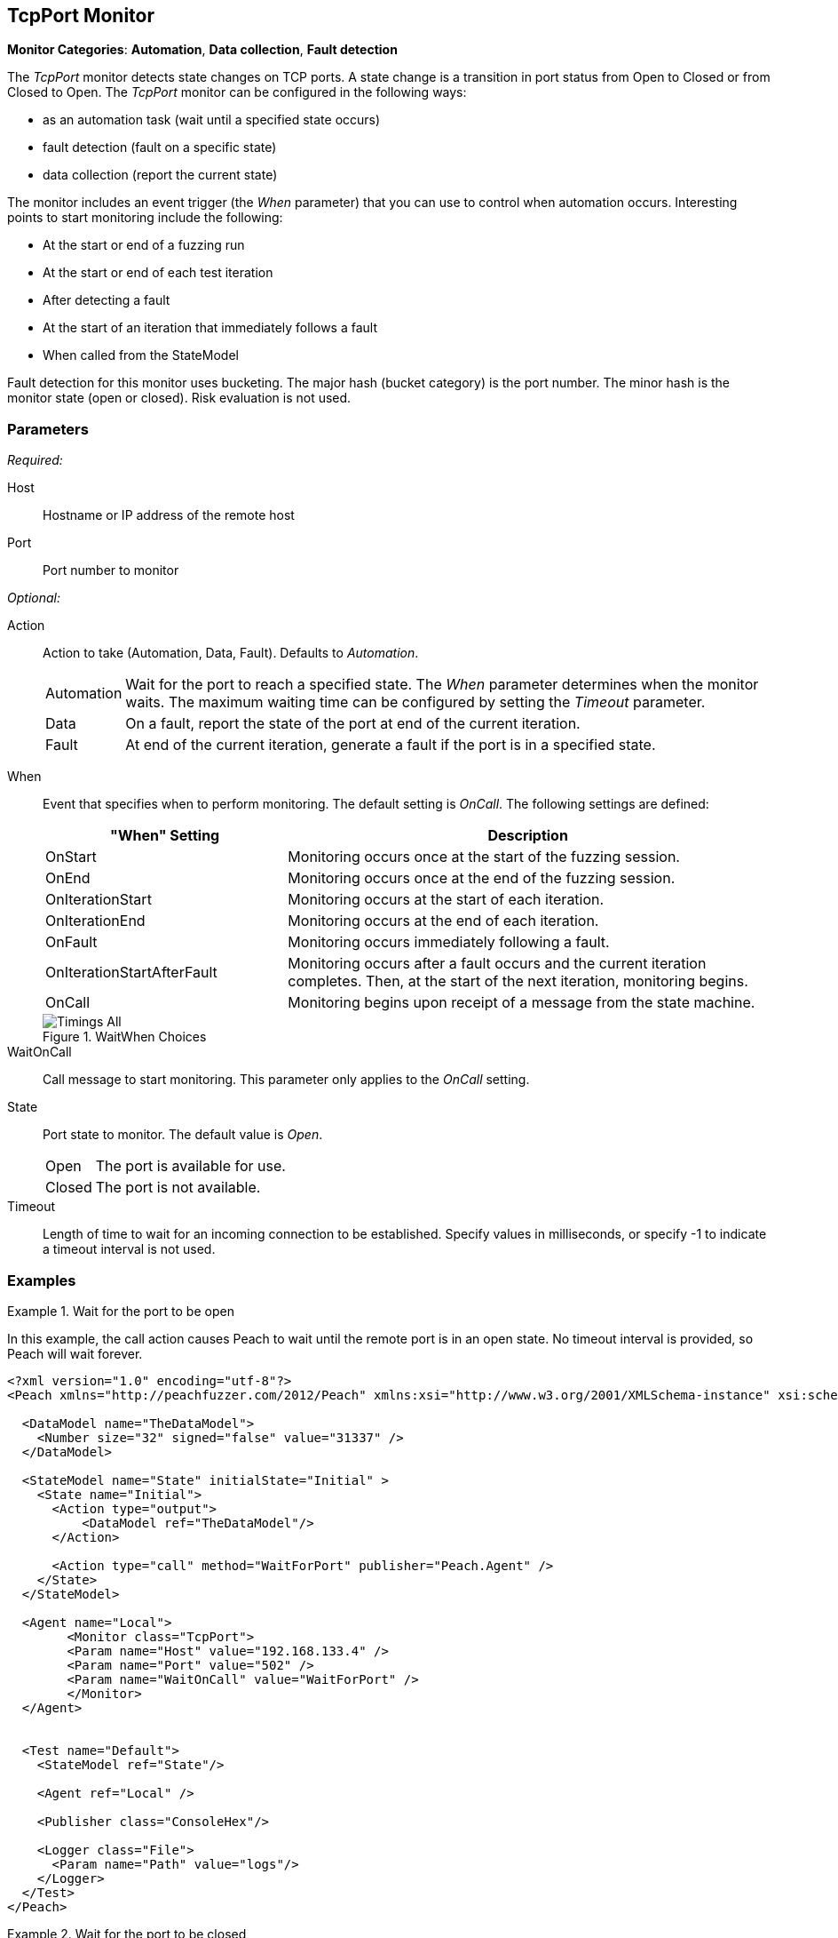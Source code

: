 <<<
[[Monitors_TcpPort]]
== TcpPort Monitor

*Monitor Categories*: *Automation*, *Data collection*, *Fault detection*

The _TcpPort_ monitor detects state changes on TCP ports. A state change is a transition in port status from Open to Closed or from Closed to Open. The _TcpPort_ monitor can be configured in the following ways:

* as an automation task (wait until a specified state occurs)
* fault detection (fault on a specific state)
* data collection (report the current state)

The monitor includes an event trigger (the _When_ parameter) that you can use to control when automation occurs. Interesting points to start monitoring include the following:

* At the start or end of a fuzzing run
* At the start or end of each test iteration
* After detecting a fault
* At the start of an iteration that immediately follows a fault
* When called from the StateModel


Fault detection for this monitor uses bucketing. The major hash (bucket category) is the port number. The minor hash is the monitor state (open or closed). Risk evaluation is not used.

=== Parameters

_Required:_

Host:: Hostname or IP address of the remote host
Port:: Port number to monitor

_Optional:_

Action::  Action to take (Automation, Data, Fault). Defaults to _Automation_.

[horizontal]
Automation;; Wait for the port to reach a specified state. The _When_ parameter determines when the monitor waits. The maximum waiting time can be configured by setting the _Timeout_ parameter.
Data;; On a fault, report the state of the port at end of the current iteration.
Fault;; At end of the current iteration, generate a fault if the port is in a
specified state.

[vertical]
When::
+
Event that specifies when to perform monitoring. The default setting is _OnCall_. The following settings are defined:
+
[cols="1,2" options="header",halign="center"]
|==========================================================
|"When" Setting              |Description
|OnStart                     |Monitoring occurs once at the start of the fuzzing session.
|OnEnd                       |Monitoring occurs once at the end of the fuzzing session.
|OnIterationStart            |Monitoring occurs at the start of each iteration.
|OnIterationEnd              |Monitoring occurs at the end of each iteration.
|OnFault                     |Monitoring occurs immediately following a fault.
|OnIterationStartAfterFault  |Monitoring occurs after a fault occurs and the current iteration completes. Then, at the start of the next iteration, monitoring begins.
|OnCall                      |Monitoring begins upon receipt of a message from the state machine.
|==========================================================
+
.WaitWhen Choices
image::{images}/Common/Monitors/Timings_All.png[scalewidth="75%"]

WaitOnCall:: Call message to start monitoring. This parameter only applies to the _OnCall_ setting.

State::
Port state to monitor. The default value is _Open_.
+
[horizontal]
Open;; The port is available for use.
Closed;; The port is not available.

Timeout:: Length of time to wait for an incoming connection to be established. Specify values in milliseconds, or specify -1 to indicate a timeout interval is not used.

=== Examples

ifdef::peachug[]

.Wait for a Port to Open  +
====================

This parameter example is from a setup that causes Peach to wait until the remote port is in an open state. No timeout interval is provided, so Peach will wait forever.


[cols="2,4" options="header",halign="center"]
|==========================================================
|Parameter    |Value
|Host         |192.168.133.4
|Port         |502
|WaitOnCall   |WaitForPort
|==========================================================
====================


.Wait for a Port to Close  +
====================

This parameter example is from a setup that causes Peach to wait until the remote port closes. No timeout interval is provided, so
Peach will wait forever.

[cols="2,4" options="header",halign="center"]
|==========================================================
|Parameter    |Value
|Host         |192.168.133.4
|Port         |502
|State        |Closed
|WaitOnCall   |WaitForPort
|==========================================================
====================


.Fault if the Port is Closed  +
====================

This parameter example is from a setup that inspects the state of the remote port at the end of an iteration. If the port is closed
at the end of an iteration, Peach generates a fault.

[cols="2,4" options="header",halign="center"]
|==========================================================
|Parameter    |Value
|Host         |192.168.133.4
|Port         |502
|Action       |Fault
|State        |Closed
|==========================================================
====================


.Report the Port State on Fault  +
====================

This parameter example is from a setup that uses the TcpPort monitor for data collection. If
another monitor detects or generates a fault during fuzzing, the TcpPort monitor reports the
state of the port when the fault occurs.

[cols="2,4" options="header",halign="center"]
|==========================================================
|Parameter    |Value
|Host         |192.168.133.4
|Port         |502
|Action       |Data
|==========================================================
====================

endif::peachug[]


ifndef::peachug[]

.Wait for the port to be open
===============================
In this example, the call action causes Peach to wait until the remote port is in an open state. No timeout interval is provided, so Peach will wait forever.

[source,xml]
----
<?xml version="1.0" encoding="utf-8"?>
<Peach xmlns="http://peachfuzzer.com/2012/Peach" xmlns:xsi="http://www.w3.org/2001/XMLSchema-instance" xsi:schemaLocation="http://peachfuzzer.com/2012/Peach peach.xsd">

  <DataModel name="TheDataModel">
    <Number size="32" signed="false" value="31337" />
  </DataModel>

  <StateModel name="State" initialState="Initial" >
    <State name="Initial">
      <Action type="output">
          <DataModel ref="TheDataModel"/>
      </Action>

      <Action type="call" method="WaitForPort" publisher="Peach.Agent" />
    </State>
  </StateModel>

  <Agent name="Local">
	<Monitor class="TcpPort">
        <Param name="Host" value="192.168.133.4" />
        <Param name="Port" value="502" />
        <Param name="WaitOnCall" value="WaitForPort" />
	</Monitor>
  </Agent>


  <Test name="Default">
    <StateModel ref="State"/>

    <Agent ref="Local" />

    <Publisher class="ConsoleHex"/>

    <Logger class="File">
      <Param name="Path" value="logs"/>
    </Logger>
  </Test>
</Peach>
----

===============================

.Wait for the port to be closed
===============================
In this example, the call action causes Peach to wait until the remote port is in a closed state. Since no timeout is provided, Peach will wait forever.

[source,xml]
----
<?xml version="1.0" encoding="utf-8"?>
<Peach xmlns="http://peachfuzzer.com/2012/Peach" xmlns:xsi="http://www.w3.org/2001/XMLSchema-instance" xsi:schemaLocation="http://peachfuzzer.com/2012/Peach peach.xsd">

  <DataModel name="TheDataModel">
    <Number size="32" signed="false" value="31337" />
  </DataModel>

  <StateModel name="State" initialState="Initial" >
    <State name="Initial">
      <Action type="output">
          <DataModel ref="TheDataModel"/>
      </Action>

      <Action type="call" method="WaitForPort" publisher="Peach.Agent" />
    </State>
  </StateModel>

  <Agent name="Local">
	<Monitor class="TcpPort">
        <Param name="Host" value="192.168.133.4" />
        <Param name="Port" value="502" />
        <Param name="State" value="Closed" />
        <Param name="WaitOnCall" value="WaitForPort" />
	</Monitor>
  </Agent>


  <Test name="Default">
    <StateModel ref="State"/>

    <Agent ref="Local" />

    <Publisher class="ConsoleHex"/>

    <Logger class="File">
      <Param name="Path" value="logs"/>
    </Logger>
  </Test>
</Peach>
----


===============================

.Fault if the port closed
===============================
In this example, Peach faults if the port is in the closed state at the end of an iteration.

[source,xml]
----
<?xml version="1.0" encoding="utf-8"?>
<Peach xmlns="http://peachfuzzer.com/2012/Peach" xmlns:xsi="http://www.w3.org/2001/XMLSchema-instance" xsi:schemaLocation="http://peachfuzzer.com/2012/Peach peach.xsd">

  <DataModel name="TheDataModel">
    <Number size="32" signed="false" value="31337" />
  </DataModel>

  <StateModel name="State" initialState="Initial" >
    <State name="Initial">
      <Action type="output">
          <DataModel ref="TheDataModel"/>
      </Action>
    </State>
  </StateModel>

  <Agent name="Local">
	<Monitor class="TcpPort">
        <Param name="Host" value="192.168.133.4" />
        <Param name="Port" value="502" />
        <Param name="Action" value="Fault" />
        <Param name="State" value="Closed" />
	</Monitor>
  </Agent>


  <Test name="Default">
    <StateModel ref="State"/>

    <Agent ref="Local" />

    <Publisher class="ConsoleHex"/>

    <Logger class="File">
      <Param name="Path" value="logs"/>
    </Logger>
  </Test>
</Peach>
----



===============================

.Report the port state on fault
===============================
In this example, if a fault is triggered by another monitor, the TcpPort monitor reports the state of the port when the fault occurred.

[source,xml]
----
<?xml version="1.0" encoding="utf-8"?>
<Peach xmlns="http://peachfuzzer.com/2012/Peach" xmlns:xsi="http://www.w3.org/2001/XMLSchema-instance" xsi:schemaLocation="http://peachfuzzer.com/2012/Peach peach.xsd">

  <DataModel name="TheDataModel">
    <Number size="32" signed="false" value="31337" />
  </DataModel>

  <StateModel name="State" initialState="Initial" >
    <State name="Initial">
      <Action type="output">
          <DataModel ref="TheDataModel"/>
      </Action>
    </State>
  </StateModel>

  <Agent name="Local">
    <!-- Fault detection -->
    <Monitor class="Gdb">
      <Param name="Executable" value="/usr/bin/curl"/>
      <Param name="Arguments" value="http://localhost"/>
      <Param name="StartOnCall" value="ScoobySnacks"/>
    </Monitor>

    <!-- Data collection -->
	<Monitor class="TcpPort">
        <Param name="Host" value="192.168.133.4" />
        <Param name="Port" value="502" />
        <Param name="Action" value="Data" />
	</Monitor>
  </Agent>


  <Test name="Default">
    <StateModel ref="State"/>

    <Agent ref="Local" />

    <Publisher class="ConsoleHex"/>

    <Logger class="File">
      <Param name="Path" value="logs"/>
    </Logger>
  </Test>
</Peach>
----

===============================

endif::peachug[]
